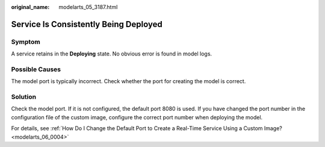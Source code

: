 :original_name: modelarts_05_3187.html

.. _modelarts_05_3187:

Service Is Consistently Being Deployed
======================================

Symptom
-------

A service retains in the **Deploying** state. No obvious error is found in model logs.

Possible Causes
---------------

The model port is typically incorrect. Check whether the port for creating the model is correct.

Solution
--------

Check the model port. If it is not configured, the default port 8080 is used. If you have changed the port number in the configuration file of the custom image, configure the correct port number when deploying the model.

For details, see :ref:`How Do I Change the Default Port to Create a Real-Time Service Using a Custom Image? <modelarts_06_0004>`
